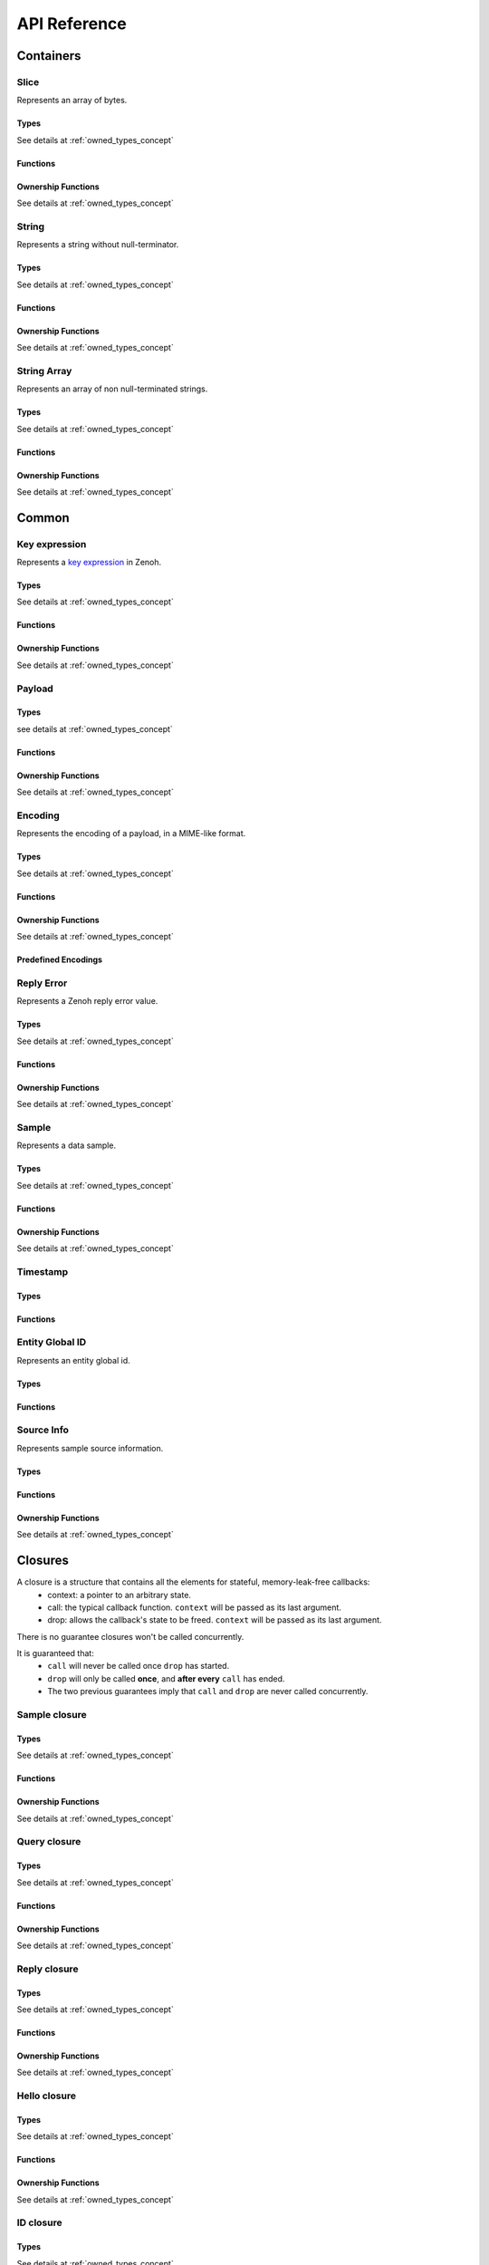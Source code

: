 ..
.. Copyright (c) 2024 ZettaScale Technology
..
.. This program and the accompanying materials are made available under the
.. terms of the Eclipse Public License 2.0 which is available at
.. http://www.eclipse.org/legal/epl-2.0, or the Apache License, Version 2.0
.. which is available at https://www.apache.org/licenses/LICENSE-2.0.
..
.. SPDX-License-Identifier: EPL-2.0 OR Apache-2.0
..
.. Contributors:
..   ZettaScale Zenoh Team, <zenoh@zettascale.tech>
..

*************
API Reference
*************

Containers
=============

Slice
-----
  
Represents an array of bytes.

Types
^^^^^
  
See details at :ref:`owned_types_concept`

.. c:type:: z_owned_slice_t
.. c:type:: z_view_slice_t
.. c:type:: z_loaned_slice_t
.. c:type:: z_moved_slice_t


Functions
^^^^^^^^^

.. autocfunction:: primitives.h::z_slice_empty
.. autocfunction:: primitives.h::z_slice_copy_from_buf
.. autocfunction:: primitives.h::z_slice_from_buf
.. autocfunction:: primitives.h::z_slice_data
.. autocfunction:: primitives.h::z_slice_len
.. autocfunction:: primitives.h::z_slice_is_empty

.. autocfunction:: primitives.h::z_view_slice_from_buf
.. c:function:: void z_view_slice_empty(z_view_slice_t * slice)

  See :c:func:`z_slice_empty`


Ownership Functions
^^^^^^^^^^^^^^^^^^^

See details at :ref:`owned_types_concept`

.. c:function:: void z_slice_drop(z_moved_slice_t * slice) 
.. c:function:: void z_slice_clone(z_owned_slice_t * dst, const z_loaned_slice_t * slice) 
.. c:function:: const z_loaned_slice_t * z_view_slice_loan(const z_view_slice_t * slice)
.. c:function:: z_loaned_slice_t * z_view_slice_loan_mut(z_view_slice_t * slice)
.. c:function:: const z_loaned_slice_t * z_slice_loan(const z_owned_slice_t * slice)
.. c:function:: z_loaned_slice_t * z_slice_loan_mut(z_owned_slice_t * slice)
.. c:function:: z_result_t z_slice_take_from_loaned(z_owned_slice_t *dst, z_loaned_slice_t *src)

String
------
  
Represents a string without null-terminator.

Types
^^^^^

See details at :ref:`owned_types_concept`

.. c:type:: z_owned_string_t
.. c:type:: z_view_string_t
.. c:type:: z_loaned_string_t
.. c:type:: z_moved_string_t

Functions
^^^^^^^^^

.. autocfunction:: primitives.h::z_string_empty
.. autocfunction:: primitives.h::z_string_copy_from_str
.. autocfunction:: primitives.h::z_string_copy_from_substr
.. autocfunction:: primitives.h::z_string_from_str
.. autocfunction:: primitives.h::z_string_data
.. autocfunction:: primitives.h::z_string_len
.. autocfunction:: primitives.h::z_string_is_empty
.. autocfunction:: primitives.h::z_string_as_slice

.. autocfunction:: primitives.h::z_view_string_from_str
.. autocfunction:: primitives.h::z_view_string_from_substr
.. c:function:: void z_view_string_empty(z_view_string_t * string)

  See :c:func:`z_string_empty`

Ownership Functions
^^^^^^^^^^^^^^^^^^^

See details at :ref:`owned_types_concept`

.. c:function:: void z_string_drop(z_moved_string_t * string) 
.. c:function:: void z_string_clone(z_owned_string_t * dst, const z_loaned_string_t * string) 
.. c:function:: const z_loaned_string_t * z_view_string_loan(const z_view_string_t * string)
.. c:function:: z_loaned_string_t * z_view_string_loan_mut(z_view_string_t * string)
.. c:function:: const z_loaned_string_t * z_string_loan(const z_owned_string_t * string)
.. c:function:: z_loaned_string_t * z_string_loan_mut(z_owned_string_t * string)
.. c:function:: z_result_t z_string_take_from_loaned(z_owned_string_t *dst, z_loaned_string_t *src)

String Array
------------

Represents an array of non null-terminated strings.

Types
^^^^^

See details at :ref:`owned_types_concept`

.. c:type:: z_owned_string_array_t
.. c:type:: z_loaned_string_array_t
.. c:type:: z_moved_string_array_t

Functions
^^^^^^^^^
.. autocfunction:: primitives.h::z_string_array_new
.. autocfunction:: primitives.h::z_string_array_push_by_alias
.. autocfunction:: primitives.h::z_string_array_push_by_copy
.. autocfunction:: primitives.h::z_string_array_get
.. autocfunction:: primitives.h::z_string_array_len
.. autocfunction:: primitives.h::z_string_array_is_empty

Ownership Functions
^^^^^^^^^^^^^^^^^^^

See details at :ref:`owned_types_concept`

.. c:function:: void z_string_array_drop(z_moved_string_array_t * string_array) 
.. c:function:: void z_string_array_clone(z_owned_string_array_t * dst, const z_loaned_string_array_t * string_array) 
.. c:function:: const z_loaned_string_array_t * z_string_array_loan(const z_owned_string_array_t * string_array)
.. c:function:: z_loaned_string_array_t * z_string_array_loan_mut(z_owned_string_array_t * string_array)
.. c:function:: z_result_t z_string_array_take_from_loaned(z_owned_string_array_t *dst, z_loaned_string_array_t *src)


Common
======

Key expression
--------------

Represents a `key expression <https://zenoh.io/docs/manual/abstractions/#key-expression>`_ in Zenoh.

Types
^^^^^

See details at :ref:`owned_types_concept`

.. c:type:: z_owned_keyexpr_t
.. c:type:: z_view_keyexpr_t
.. c:type:: z_loaned_keyexpr_t
.. c:type:: z_moved_keyexpr_t

.. autocenum:: constants.h::z_keyexpr_intersection_level_t
.. autocenum:: constants.h::zp_keyexpr_canon_status_t

Functions
^^^^^^^^^
.. autocfunction:: primitives.h::z_keyexpr_from_str
.. autocfunction:: primitives.h::z_view_keyexpr_from_str
.. autocfunction:: primitives.h::z_keyexpr_from_str_autocanonize
.. autocfunction:: primitives.h::z_view_keyexpr_from_str_autocanonize
.. autocfunction:: primitives.h::z_view_keyexpr_from_str_unchecked
.. autocfunction:: primitives.h::z_keyexpr_from_substr
.. autocfunction:: primitives.h::z_view_keyexpr_from_substr
.. autocfunction:: primitives.h::z_keyexpr_from_substr_autocanonize
.. autocfunction:: primitives.h::z_view_keyexpr_from_substr_autocanonize
.. autocfunction:: primitives.h::z_view_keyexpr_from_substr_unchecked

.. autocfunction:: primitives.h::z_keyexpr_as_view_string

.. autocfunction:: primitives.h::z_keyexpr_canonize
.. autocfunction:: primitives.h::z_keyexpr_canonize_null_terminated
.. autocfunction:: primitives.h::z_keyexpr_is_canon

.. autocfunction:: primitives.h::z_keyexpr_concat
.. autocfunction:: primitives.h::z_keyexpr_join
.. autocfunction:: primitives.h::z_keyexpr_equals
.. autocfunction:: primitives.h::z_keyexpr_includes
.. autocfunction:: primitives.h::z_keyexpr_intersects
.. autocfunction:: primitives.h::z_keyexpr_relation_to

.. autocfunction:: primitives.h::z_declare_keyexpr
.. autocfunction:: primitives.h::z_undeclare_keyexpr

Ownership Functions
^^^^^^^^^^^^^^^^^^^

See details at :ref:`owned_types_concept`

.. c:function:: void z_keyexpr_drop(z_moved_keyexpr_t * keyexpr) 
.. c:function:: void z_keyexpr_clone(z_owned_keyexpr_t * dst, const z_loaned_keyexpr_t * keyexpr) 
.. c:function:: const z_loaned_keyexpr_t * z_view_keyexpr_loan(const z_view_keyexpr_t * keyexpr)
.. c:function:: z_loaned_keyexpr_t * z_view_keyexpr_loan_mut(z_view_keyexpr_t * keyexpr)
.. c:function:: const z_loaned_keyexpr_t * z_keyexpr_loan(const z_owned_keyexpr_t * keyexpr)
.. c:function:: z_loaned_keyexpr_t * z_keyexpr_loan_mut(z_owned_keyexpr_t * keyexpr)
.. c:function:: z_result_t z_keyexpr_take_from_loaned(z_owned_keyexpr_t *dst, z_loaned_keyexpr_t *src)

Payload
-------

Types
^^^^^

see details at :ref:`owned_types_concept`

.. c:type:: z_owned_bytes_t
.. c:type:: z_loaned_bytes_t
.. c:type:: z_moved_bytes_t

.. c:type:: z_owned_bytes_writter_t
.. c:type:: z_loaned_bytes_writter_t
.. c:type:: z_moved_bytes_writter_t

.. autoctype:: types.h::z_bytes_reader_t
.. autoctype:: types.h::z_bytes_slice_iterator_t

Functions
^^^^^^^^^
.. autocfunction:: primitives.h::z_bytes_empty
.. autocfunction:: primitives.h::z_bytes_len
.. autocfunction:: primitives.h::z_bytes_from_buf
.. autocfunction:: primitives.h::z_bytes_from_slice
.. autocfunction:: primitives.h::z_bytes_from_static_buf
.. autocfunction:: primitives.h::z_bytes_from_static_str
.. autocfunction:: primitives.h::z_bytes_from_str
.. autocfunction:: primitives.h::z_bytes_from_string
.. autocfunction:: primitives.h::z_bytes_copy_from_buf
.. autocfunction:: primitives.h::z_bytes_copy_from_slice
.. autocfunction:: primitives.h::z_bytes_copy_from_str
.. autocfunction:: primitives.h::z_bytes_copy_from_string
.. autocfunction:: primitives.h::z_bytes_to_slice
.. autocfunction:: primitives.h::z_bytes_to_string

.. autocfunction:: primitives.h::z_bytes_get_contiguous_view
.. autocfunction:: primitives.h::z_bytes_get_slice_iterator
.. autocfunction:: primitives.h::z_bytes_slice_iterator_next

.. autocfunction:: primitives.h::z_bytes_get_reader
.. autocfunction:: primitives.h::z_bytes_reader_read
.. autocfunction:: primitives.h::z_bytes_reader_remaining
.. autocfunction:: primitives.h::z_bytes_reader_seek
.. autocfunction:: primitives.h::z_bytes_reader_tell

.. autocfunction:: primitives.h::z_bytes_writer_append
.. autocfunction:: primitives.h::z_bytes_writer_empty
.. autocfunction:: primitives.h::z_bytes_writer_finish
.. autocfunction:: primitives.h::z_bytes_writer_write_all

Ownership Functions
^^^^^^^^^^^^^^^^^^^

See details at :ref:`owned_types_concept`

.. c:function:: void z_bytes_drop(z_moved_bytes_t * bytes) 
.. c:function:: void z_bytes_clone(z_owned_bytes_t * dst, const z_loaned_bytes_t * bytes) 
.. c:function:: const z_loaned_bytes_t * z_bytes_loan(const z_owned_bytes_t * bytes)
.. c:function:: z_loaned_bytes_t * z_bytes_loan_mut(z_owned_bytes_t * bytes)
.. c:function:: z_result_t z_bytes_take_from_loaned(z_owned_bytes_t *dst, z_loaned_bytes_t *src)

.. c:function:: void z_bytes_writer_drop(z_moved_bytes_writer_t * bytes_writer) 
.. c:function:: void z_bytes_writer_clone(z_owned_bytes_writer_t * dst, const z_loaned_bytes_writer_t * bytes_writer) 
.. c:function:: const z_loaned_bytes_writer_t * z_bytes_writer_loan(const z_owned_bytes_writer_t * bytes_writer)
.. c:function:: z_loaned_bytes_writer_t * z_bytes_writer_loan_mut(z_owned_bytes_writer_t * bytes_writer)
.. c:function:: z_result_t z_bytes_writer_take_from_loaned(z_owned_bytes_writer_t *dst, z_loaned_bytes_writer_t *src)

Encoding
--------
  
Represents the encoding of a payload, in a MIME-like format.

Types
^^^^^

See details at :ref:`owned_types_concept`

.. c:type:: z_owned_encoding_t
.. c:type:: z_loaned_encoding_t
.. c:type:: z_moved_encoding_t

Functions
^^^^^^^^^
.. autocfunction:: primitives.h::z_encoding_from_str
.. autocfunction:: primitives.h::z_encoding_from_substr
.. autocfunction:: primitives.h::z_encoding_set_schema_from_str
.. autocfunction:: primitives.h::z_encoding_set_schema_from_substr
.. autocfunction:: primitives.h::z_encoding_to_string
.. autocfunction:: primitives.h::z_encoding_equals
.. autocfunction:: encoding.h::z_encoding_loan_default

Ownership Functions
^^^^^^^^^^^^^^^^^^^

See details at :ref:`owned_types_concept`

.. c:function:: void z_encoding_drop(z_moved_encoding_t * encoding) 
.. c:function:: void z_encoding_clone(z_owned_encoding_t * dst, const z_loaned_encoding_t * encoding) 
.. c:function:: const z_loaned_encoding_t * z_encoding_loan(const z_owned_encoding_t * encoding)
.. c:function:: z_loaned_encoding_t * z_encoding_loan_mut(z_owned_encoding_t * encoding)
.. c:function:: z_result_t z_encoding_take_from_loaned(z_owned_encoding_t *dst, z_loaned_encoding_t *src)


Predefined Encodings
^^^^^^^^^^^^^^^^^^^^
.. autocfunction:: encoding.h::z_encoding_zenoh_bytes
.. autocfunction:: encoding.h::z_encoding_zenoh_string
.. autocfunction:: encoding.h::z_encoding_zenoh_serialized
.. autocfunction:: encoding.h::z_encoding_application_octet_stream
.. autocfunction:: encoding.h::z_encoding_text_plain
.. autocfunction:: encoding.h::z_encoding_application_json
.. autocfunction:: encoding.h::z_encoding_text_json
.. autocfunction:: encoding.h::z_encoding_application_cdr
.. autocfunction:: encoding.h::z_encoding_application_cbor
.. autocfunction:: encoding.h::z_encoding_application_yaml
.. autocfunction:: encoding.h::z_encoding_text_yaml
.. autocfunction:: encoding.h::z_encoding_text_json5
.. autocfunction:: encoding.h::z_encoding_application_python_serialized_object
.. autocfunction:: encoding.h::z_encoding_application_protobuf
.. autocfunction:: encoding.h::z_encoding_application_java_serialized_object
.. autocfunction:: encoding.h::z_encoding_application_openmetrics_text
.. autocfunction:: encoding.h::z_encoding_image_png
.. autocfunction:: encoding.h::z_encoding_image_jpeg
.. autocfunction:: encoding.h::z_encoding_image_gif
.. autocfunction:: encoding.h::z_encoding_image_bmp
.. autocfunction:: encoding.h::z_encoding_image_webp
.. autocfunction:: encoding.h::z_encoding_application_xml
.. autocfunction:: encoding.h::z_encoding_application_x_www_form_urlencoded
.. autocfunction:: encoding.h::z_encoding_text_html
.. autocfunction:: encoding.h::z_encoding_text_xml
.. autocfunction:: encoding.h::z_encoding_text_css
.. autocfunction:: encoding.h::z_encoding_text_javascript
.. autocfunction:: encoding.h::z_encoding_text_markdown
.. autocfunction:: encoding.h::z_encoding_text_csv
.. autocfunction:: encoding.h::z_encoding_application_sql
.. autocfunction:: encoding.h::z_encoding_application_coap_payload
.. autocfunction:: encoding.h::z_encoding_application_json_patch_json
.. autocfunction:: encoding.h::z_encoding_application_json_seq
.. autocfunction:: encoding.h::z_encoding_application_jsonpath
.. autocfunction:: encoding.h::z_encoding_application_jwt
.. autocfunction:: encoding.h::z_encoding_application_mp4
.. autocfunction:: encoding.h::z_encoding_application_soap_xml
.. autocfunction:: encoding.h::z_encoding_application_yang
.. autocfunction:: encoding.h::z_encoding_audio_aac
.. autocfunction:: encoding.h::z_encoding_audio_flac
.. autocfunction:: encoding.h::z_encoding_audio_mp4
.. autocfunction:: encoding.h::z_encoding_audio_ogg
.. autocfunction:: encoding.h::z_encoding_audio_vorbis
.. autocfunction:: encoding.h::z_encoding_video_h261
.. autocfunction:: encoding.h::z_encoding_video_h263
.. autocfunction:: encoding.h::z_encoding_video_h264
.. autocfunction:: encoding.h::z_encoding_video_h265
.. autocfunction:: encoding.h::z_encoding_video_h266
.. autocfunction:: encoding.h::z_encoding_video_mp4
.. autocfunction:: encoding.h::z_encoding_video_ogg
.. autocfunction:: encoding.h::z_encoding_video_raw
.. autocfunction:: encoding.h::z_encoding_video_vp8
.. autocfunction:: encoding.h::z_encoding_video_vp9

Reply Error
-----------

Represents a Zenoh reply error value.

Types
^^^^^

See details at :ref:`owned_types_concept`

.. c:type:: z_owned_reply_err_t
.. c:type:: z_loaned_reply_err_t
.. c:type:: z_moved_reply_err_t

Functions
^^^^^^^^^
.. autocfunction:: primitives.h::z_reply_err_payload
.. autocfunction:: primitives.h::z_reply_err_encoding

Ownership Functions
^^^^^^^^^^^^^^^^^^^

See details at :ref:`owned_types_concept`

.. c:function:: void z_reply_err_drop(z_moved_reply_err_t * reply_err) 
.. c:function:: void z_reply_err_clone(z_owned_reply_err_t * dst, const z_loaned_reply_err_t * reply_err) 
.. c:function:: const z_loaned_reply_err_t * z_reply_err_loan(const z_owned_reply_err_t * reply_err)
.. c:function:: z_loaned_reply_err_t * z_reply_err_loan_mut(z_owned_reply_err_t * reply_err)
.. c:function:: z_result_t z_reply_err_take_from_loaned(z_owned_reply_err_t *dst, z_loaned_reply_err_t *src)

Sample
------

Represents a data sample.

Types
^^^^^

See details at :ref:`owned_types_concept`

.. c:type:: z_owned_sample_t
.. c:type:: z_loaned_sample_t
.. c:type:: z_moved_sample_t

.. autocenum:: constants.h::z_sample_kind_t

Functions
^^^^^^^^^
.. autocfunction:: primitives.h::z_sample_timestamp
.. autocfunction:: primitives.h::z_sample_attachment
.. autocfunction:: primitives.h::z_sample_encoding
.. autocfunction:: primitives.h::z_sample_payload
.. autocfunction:: primitives.h::z_sample_keyexpr
.. autocfunction:: primitives.h::z_sample_priority
.. autocfunction:: primitives.h::z_sample_congestion_control
.. autocfunction:: primitives.h::z_sample_express
.. autocfunction:: primitives.h::z_sample_reliability
.. autocfunction:: primitives.h::z_sample_kind
.. autocfunction:: primitives.h::z_sample_source_info

Ownership Functions
^^^^^^^^^^^^^^^^^^^

See details at :ref:`owned_types_concept`

.. c:function:: void z_sample_drop(z_moved_sample_t * sample) 
.. c:function:: void z_sample_clone(z_owned_sample_t * dst, const z_loaned_sample_t * sample) 
.. c:function:: const z_loaned_sample_t * z_sample_loan(const z_owned_sample_t * sample)
.. c:function:: z_loaned_sample_t * z_sample_loan_mut(z_owned_sample_t * sample)
.. c:function:: z_result_t z_sample_take_from_loaned(z_owned_sample_t *dst, z_loaned_sample_t *src)


Timestamp
---------
Types
^^^^^
.. c:type:: z_timestamp_t

Functions
^^^^^^^^^
.. autocfunction:: primitives.h::z_timestamp_id
.. autocfunction:: primitives.h::z_timestamp_ntp64_time


Entity Global ID
----------------

Represents an entity global id.

Types
^^^^^
.. c:type:: z_entity_global_id_t

Functions
^^^^^^^^^
.. autocfunction:: primitives.h::z_entity_global_id_new
.. autocfunction:: primitives.h::z_entity_global_id_eid
.. autocfunction:: primitives.h::z_entity_global_id_zid

Source Info
-----------

Represents sample source information.

Types
^^^^^
.. c:type:: z_owned_source_info_t
.. c:type:: z_loaned_source_info_t
.. c:type:: z_moved_source_info_t

Functions
^^^^^^^^^
.. autocfunction:: primitives.h::z_source_info_new
.. autocfunction:: primitives.h::z_source_info_sn
.. autocfunction:: primitives.h::z_source_info_id

Ownership Functions
^^^^^^^^^^^^^^^^^^^

See details at :ref:`owned_types_concept`

.. c:function:: void z_source_info_drop(z_moved_source_info_t * source_info) 
.. c:function:: void z_source_info_clone(z_owned_source_info_t * dst, const z_loaned_source_info_t * source_info) 
.. c:function:: const z_loaned_source_info_t * z_source_info_loan(const z_owned_source_info_t * source_info)
.. c:function:: z_loaned_source_info_t * z_source_info_loan_mut(z_owned_source_info_t * source_info)
.. c:function:: z_result_t z_source_info_take_from_loaned(z_owned_source_info_t *dst, z_loaned_source_info_t *src)

Closures
========

A closure is a structure that contains all the elements for stateful, memory-leak-free callbacks:
  - context: a pointer to an arbitrary state.
  - call: the typical callback function. ``context`` will be passed as its last argument.
  - drop: allows the callback's state to be freed. ``context`` will be passed as its last argument.

There is no guarantee closures won't be called concurrently.

It is guaranteed that:
  - ``call`` will never be called once ``drop`` has started.
  - ``drop`` will only be called **once**, and **after every** ``call`` has ended.
  - The two previous guarantees imply that ``call`` and ``drop`` are never called concurrently.

Sample closure
---------------
Types
^^^^^

See details at :ref:`owned_types_concept`

.. c:type:: z_owned_closure_sample_t
.. c:type:: z_loaned_closure_sample_t
.. c:type:: z_moved_closure_sample_t

.. c:type:: void (* z_closure_sample_callback_t)(z_loaned_sample_t * sample, void * arg);

    Function pointer type for handling samples.
    Represents a callback function that is invoked when a sample is available for processing.

    Parameters:
      - **sample** - Pointer to a :c:type:`z_loaned_sample_t` representing the sample to be processed.
      - **arg** - A user-defined pointer to additional data that can be used during the processing of the sample.

Functions
^^^^^^^^^
.. autocfunction:: primitives.h::z_closure_sample
.. autocfunction:: primitives.h::z_closure_sample_call

Ownership Functions
^^^^^^^^^^^^^^^^^^^

See details at :ref:`owned_types_concept`

.. c:function:: const z_loaned_closure_sample_t * z_closure_sample_loan(const z_owned_closure_sample_t * closure)
.. c:function:: void z_closure_sample_drop(z_moved_closure_sample_t * closure) 

Query closure
-------------
Types
^^^^^

See details at :ref:`owned_types_concept`

.. c:type:: z_owned_closure_query_t
.. c:type:: z_loaned_closure_query_t
.. c:type:: z_moved_closure_query_t

.. c:type:: void (* z_closure_query_callback_t)(z_loaned_query_t * query, void * arg);

    Function pointer type for handling queries.
    Represents a callback function that is invoked when a query is available for processing.

    Parameters:
      - **query** - Pointer to a :c:type:`z_loaned_query_t` representing the query to be processed.
      - **arg** - A user-defined pointer to additional data that can be used during the processing of the query.

Functions
^^^^^^^^^
.. autocfunction:: primitives.h::z_closure_query
.. autocfunction:: primitives.h::z_closure_query_call

Ownership Functions
^^^^^^^^^^^^^^^^^^^

See details at :ref:`owned_types_concept`

.. c:function:: const z_loaned_closure_query_t * z_closure_query_loan(const z_owned_closure_query_t * closure)
.. c:function:: void z_closure_query_drop(z_moved_closure_query_t * closure) 


Reply closure
-------------
Types
^^^^^

See details at :ref:`owned_types_concept`

.. c:type:: z_owned_closure_reply_t
.. c:type:: z_loaned_closure_reply_t
.. c:type:: z_moved_closure_reply_t
 
.. c:type:: void (* z_closure_reply_callback_t)(z_loaned_reply_t * reply, void * arg);

    Function pointer type for handling replies.
    Represents a callback function that is invoked when a reply is available for processing.

    Parameters:
      - **reply** - Pointer to a :c:type:`z_loaned_reply_t` representing the reply to be processed.
      - **arg** - A user-defined pointer to additional data that can be used during the processing of the reply.

Functions
^^^^^^^^^
.. autocfunction:: primitives.h::z_closure_reply
.. autocfunction:: primitives.h::z_closure_reply_call

Ownership Functions
^^^^^^^^^^^^^^^^^^^

See details at :ref:`owned_types_concept`

.. c:function:: const z_loaned_closure_reply_t * z_closure_reply_loan(const z_owned_closure_reply_t * closure)
.. c:function:: void z_closure_reply_drop(z_moved_closure_reply_t * closure) 


Hello closure
-------------
Types
^^^^^

See details at :ref:`owned_types_concept`

.. c:type:: z_owned_closure_hello_t
.. c:type:: z_loaned_closure_hello_t
.. c:type:: z_moved_closure_hello_t
 
.. c:type:: void (* z_closure_hello_callback_t)(z_loaned_hello_t * hello, void * arg);

    Function pointer type for handling scouting response.
    Represents a callback function that is invoked when a hello is available for processing.

    Parameters:
      - **hello** - Pointer to a :c:type:`z_loaned_hello_t` representing the hello to be processed.
      - **arg** - A user-defined pointer to additional data that can be used during the processing of the hello.
   
Functions
^^^^^^^^^
.. autocfunction:: primitives.h::z_closure_hello
.. autocfunction:: primitives.h::z_closure_hello_call

Ownership Functions
^^^^^^^^^^^^^^^^^^^

See details at :ref:`owned_types_concept`

.. c:function:: const z_loaned_closure_hello_t * z_closure_hello_loan(const z_owned_closure_hello_t * closure)
.. c:function:: void z_closure_hello_drop(z_moved_closure_hello_t * closure) 


ID closure
----------
Types
^^^^^

See details at :ref:`owned_types_concept`

.. c:type:: z_owned_closure_zid_t
.. c:type:: z_loaned_closure_zid_t
.. c:type:: z_moved_closure_zid_t
 
.. c:type:: void (* z_closure_zid_callback_t)(const z_id_t * id, void * arg);

    Function pointer type for handling Zenoh ID routers response.
    Represents a callback function that is invoked when a zid is available for processing.

    Parameters:
      - **zid** - Pointer to a :c:type:`z_id_t` representing the zid to be processed.
      - **arg** - A user-defined pointer to additional data that can be used during the processing of the zid.
   
Functions
^^^^^^^^^
.. autocfunction:: primitives.h::z_closure_zid
.. autocfunction:: primitives.h::z_closure_zid_call

Ownership Functions
^^^^^^^^^^^^^^^^^^^

See details at :ref:`owned_types_concept`

.. c:function:: const z_loaned_closure_zid_t * z_closure_zid_loan(const z_owned_closure_zid_t * closure)
.. c:function:: void z_closure_zid_drop(z_moved_closure_zid_t * closure) 


Matching closure
----------
Types
^^^^^

See details at :ref:`owned_types_concept`

.. c:type:: z_owned_closure_matching_status_t
.. c:type:: z_loaned_closure_matching_status_t
.. c:type:: z_moved_closure_matching_status_t
 
.. c:type:: void (* z_closure_matching_status_callback_t)(z_matching_status_t * status, void * arg);

    Function pointer type for handling matching status response.
    Represents a callback function that is invoked when a matching status was changed.

    Parameters:
      - **status** - Pointer to a :c:type:`z_matching_status_t`.
      - **arg** - A user-defined pointer to additional data that can be used during the processing of the matching status.
   

Functions
^^^^^^^^^
.. autocfunction:: primitives.h::z_closure_matching_status
.. autocfunction:: primitives.h::z_closure_matching_status_call

Ownership Functions
^^^^^^^^^^^^^^^^^^^

See details at :ref:`owned_types_concept`

.. c:function:: const z_loaned_closure_matching_status_t * z_closure_matching_status_loan(const z_owned_closure_matching_status_t * closure)
.. c:function:: void z_closure_matching_status_drop(z_moved_closure_matching_status_t * closure) 


.. _channels_concept:

Channels
========

The concept of channels and handlers revolves around managing communication between different components using two types of channels: FIFO (First-In-First-Out) and Ring Buffers. These channels support handling various item types such as sample, reply, and query, with distinct methods available for each.

The FIFO channel ensures that data is received in the order it was sent. It supports blocking and non-blocking (try) reception of data.
If the channel is dropped, the handlers transition into a "gravestone" state, signifying that no more data will be sent or received.

The Ring channel differs from FIFO in that data is overwritten if the buffer is full, but it still supports blocking and non-blocking reception of data. As with the FIFO channel, the handler can be dropped, resetting it to a gravestone state.

The methods common for all channles:

- `z_yyy_channel_xxx_new`: Constructs the send and receive ends of the `yyy` (`fifo` or `ring`) channel for items type `xxx`.
- `z_yyy_handler_xxx_recv`: Receives an item from the channel (blocking). If no more items are available or the channel is dropped, the item transitions to the gravestone state.
- `z_yyy_handler_xxx_try_recv`: Attempts to receive an item immediately (non-blocking). Returns a gravestone state if no data is available.
- `z_yyy_handler_xxx_loan`: Borrows the handler for access.
- `z_yyy_handler_xxx_drop`: Drops the the handler, setting it to a gravestone state.


Sample channel
--------------

Types
^^^^^

See details at :ref:`owned_types_concept`

.. c:type:: z_owned_fifo_handler_sample_t
.. c:type:: z_loaned_fifo_handler_sample_t
.. c:type:: z_owned_ring_handler_sample_t
.. c:type:: z_loaned_ring_handler_sample_t

Methods
^^^^^^^
.. c:function:: void z_fifo_channel_sample_new(z_owned_closure_sample_t * callback, z_owned_fifo_handler_sample_t * handler, size_t capacity)
.. c:function:: void z_ring_channel_sample_new(z_owned_closure_sample_t * callback, z_owned_ring_handler_sample_t * handler, size_t capacity)

See details at :ref:`channels_concept`

.. c:function:: z_result_t z_fifo_handler_sample_recv(const z_loaned_fifo_handler_sample_t * handler, z_owned_sample_t * sample) 
.. c:function:: z_result_t z_fifo_handler_sample_try_recv(const z_loaned_fifo_handler_sample_t * handler, z_owned_sample_t * sample) 
.. c:function:: z_result_t z_ring_handler_sample_recv(const z_loaned_ring_handler_sample_t * handler, z_owned_sample_t * sample) 
.. c:function:: z_result_t z_ring_handler_sample_try_recv(const z_loaned_ring_handler_sample_t * handler, z_owned_sample_t * sample) 

See details at :ref:`channels_concept`

.. c:function:: const z_loaned_fifo_handler_sample_t * z_fifo_handler_sample_loan(const z_owned_fifo_handler_sample_t * handler) 
.. c:function:: void z_fifo_handler_sample_drop(z_moved_fifo_handler_sample_t * handler) 
.. c:function:: const z_loaned_ring_handler_sample_t * z_ring_handler_sample_loan(const z_owned_ring_handler_sample_t * handler) 
.. c:function:: void z_ring_handler_sample_drop(z_moved_ring_handler_sample_t * handler) 

See details at :ref:`owned_types_concept`


Query channel
-------------

Types
^^^^^

See details at :ref:`owned_types_concept`

.. c:type:: z_owned_fifo_handler_query_t
.. c:type:: z_loaned_fifo_handler_query_t
.. c:type:: z_owned_ring_handler_query_t
.. c:type:: z_loaned_ring_handler_query_t

Methods
^^^^^^^
.. c:function:: void z_fifo_channel_query_new(z_owned_closure_query_t * callback, z_owned_fifo_handler_query_t * handler, size_t capacity)
.. c:function:: void z_ring_channel_query_new(z_owned_closure_query_t * callback, z_owned_ring_handler_query_t * handler, size_t capacity)

See details at :ref:`channels_concept`

.. c:function:: z_result_t z_fifo_handler_query_recv(const z_loaned_fifo_handler_query_t * handler, z_owned_query_t * query) 
.. c:function:: z_result_t z_fifo_handler_query_try_recv(const z_loaned_fifo_handler_query_t * handler, z_owned_query_t * query) 
.. c:function:: z_result_t z_ring_handler_query_recv(const z_loaned_ring_handler_query_t * handler, z_owned_query_t * query) 
.. c:function:: z_result_t z_ring_handler_query_try_recv(const z_loaned_ring_handler_query_t * handler, z_owned_query_t * query) 

See details at :ref:`channels_concept`

.. c:function:: const z_loaned_fifo_handler_query_t * z_fifo_handler_query_loan(const z_owned_fifo_handler_query_t * handler) 
.. c:function:: void z_fifo_handler_query_drop(z_moved_fifo_handler_query_t * handler) 
.. c:function:: const z_loaned_ring_handler_query_t * z_ring_handler_query_loan(const z_owned_ring_handler_query_t * handler) 
.. c:function:: void z_ring_handler_query_drop(z_moved_ring_handler_query_t * handler) 

See details at :ref:`owned_types_concept`

Reply channel
-------------

Types
^^^^^

See details at :ref:`owned_types_concept`

.. c:type:: z_owned_fifo_handler_reply_t
.. c:type:: z_loaned_fifo_handler_reply_t
.. c:type:: z_owned_ring_handler_reply_t
.. c:type:: z_loaned_ring_handler_reply_t

Methods
^^^^^^^
.. c:function:: void z_fifo_channel_reply_new(z_owned_closure_reply_t * callback, z_owned_fifo_handler_reply_t * handler, size_t capacity)
.. c:function:: void z_ring_channel_reply_new(z_owned_closure_reply_t * callback, z_owned_ring_handler_reply_t * handler, size_t capacity)

See details at :ref:`channels_concept`

.. c:function:: z_result_t z_fifo_handler_reply_recv(const z_loaned_fifo_handler_reply_t * handler, z_owned_reply_t * reply) 
.. c:function:: z_result_t z_fifo_handler_reply_try_recv(const z_loaned_fifo_handler_reply_t * handler, z_owned_reply_t * reply) 
.. c:function:: z_result_t z_ring_handler_reply_recv(const z_loaned_ring_handler_reply_t * handler, z_owned_reply_t * reply) 
.. c:function:: z_result_t z_ring_handler_reply_try_recv(const z_loaned_ring_handler_reply_t * handler, z_owned_reply_t * reply) 

See details at :ref:`channels_concept`

.. c:function:: const z_loaned_fifo_handler_reply_t * z_fifo_handler_reply_loan(const z_owned_fifo_handler_reply_t * handler) 
.. c:function:: void z_fifo_handler_reply_drop(z_moved_fifo_handler_reply_t * handler) 
.. c:function:: const z_loaned_ring_handler_reply_t * z_ring_handler_reply_loan(const z_owned_ring_handler_reply_t * handler) 
.. c:function:: void z_ring_handler_reply_drop(z_moved_ring_handler_reply_t * handler) 

See details at :ref:`owned_types_concept`


System
======
Random
------
Functions
^^^^^^^^^
.. autocfunction:: platform_common.h::z_random_u8
.. autocfunction:: platform_common.h::z_random_u16
.. autocfunction:: platform_common.h::z_random_u32
.. autocfunction:: platform_common.h::z_random_u64
.. autocfunction:: platform_common.h::z_random_fill

Sleep
------
Functions
^^^^^^^^^
.. autocfunction:: platform_common.h::z_sleep_s
.. autocfunction:: platform_common.h::z_sleep_ms
.. autocfunction:: platform_common.h::z_sleep_us

Time
----

Types
^^^^^
.. c:type:: z_time_t

A time value that is accurate to the nearest microsecond but also has a range of years.

.. c:type:: z_clock_t

This is like a :c:type:`z_time_t` but has nanoseconds instead of microseconds.

Functions
^^^^^^^^^
.. autocfunction:: platform_common.h::z_time_now
.. autocfunction:: platform_common.h::z_time_elapsed_s
.. autocfunction:: platform_common.h::z_time_elapsed_ms
.. autocfunction:: platform_common.h::z_time_elapsed_us
.. autocfunction:: platform_common.h::z_time_now_as_str

.. autocfunction:: platform_common.h::z_clock_now
.. autocfunction:: platform_common.h::z_clock_elapsed_s
.. autocfunction:: platform_common.h::z_clock_elapsed_ms
.. autocfunction:: platform_common.h::z_clock_elapsed_us


Mutex
-----
Types
^^^^^

Represents a mutual exclusion (mutex) object used to ensure exclusive access to shared resources.

See details at :ref:`owned_types_concept`

.. c:type:: z_owned_mutex_t
.. c:type:: z_loaned_mutex_t
.. c:type:: z_moved_mutex_t

Functions
^^^^^^^^^

.. autocfunction:: platform_common.h::z_mutex_init
.. autocfunction:: platform_common.h::z_mutex_lock
.. autocfunction:: platform_common.h::z_mutex_unlock
.. autocfunction:: platform_common.h::z_mutex_try_lock

Ownership Functions
^^^^^^^^^^^^^^^^^^^

See details at :ref:`owned_types_concept`

.. c:function:: void z_mutex_drop(z_moved_mutex_t * mutex) 
.. c:function:: z_loaned_mutex_t * z_mutex_loan_mut(z_owned_mutex_t * mutex)


Conditional Variable
--------------------
Types
^^^^^

Represents a condition variable, which is a synchronization primitive 
that allows threads to wait until a particular condition occurs.

A condition variable is used in conjunction with mutexes to enable threads to 
wait for signals from other threads. When a thread calls the wait function 
on a condition variable, it releases the associated mutex and enters a wait 
state until another thread signals the condition variable.

See details at :ref:`owned_types_concept`

.. c:type:: z_owned_condvar_t
.. c:type:: z_loaned_condvar_t
.. c:type:: z_moved_condvar_t

Functions
^^^^^^^^^
.. autocfunction:: platform_common.h::z_condvar_init
.. autocfunction:: platform_common.h::z_condvar_wait
.. autocfunction:: platform_common.h::z_condvar_signal

Ownership Functions
^^^^^^^^^^^^^^^^^^^

See details at :ref:`owned_types_concept`

.. c:function:: void z_condvar_drop(z_moved_condvar_t * condvar) 
.. c:function:: const z_loaned_condvar_t * z_condvar_loan(const z_owned_condvar_t * condvar)


Task
----
Types
^^^^^

Represents a task that can be executed by a thread.

A task is an abstraction for encapsulating a unit of work that can 
be scheduled and executed by a thread. Tasks are typically 
used to represent asynchronous operations, allowing the program to perform 
multiple operations concurrently.   

.. c:type:: z_owned_task_t
.. c:type:: z_moved_task_t

Functions
^^^^^^^^^
.. autocfunction:: platform_common.h::z_task_init
.. autocfunction:: platform_common.h::z_task_join
.. autocfunction:: platform_common.h::z_task_detach
.. autocfunction:: platform_common.h::z_task_drop

Session
=======

Session configuration
---------------------

Represents a Zenoh configuration, used to configure Zenoh sessions upon opening.

Types
^^^^^

See details at :ref:`owned_types_concept`

.. c:type:: z_owned_config_t
.. c:type:: z_loaned_config_t
.. c:type:: z_moved_config_t

Functions
^^^^^^^^^

.. autocfunction:: primitives.h::z_config_default
.. autocfunction:: primitives.h::zp_config_get
.. autocfunction:: primitives.h::zp_config_insert

Ownership Functions
^^^^^^^^^^^^^^^^^^^

See details at :ref:`owned_types_concept`

.. c:function:: void z_config_drop(z_moved_config_t * config) 
.. c:function:: void z_config_clone(z_owned_config_t * dst, const z_loaned_config_t * config) 
.. c:function:: const z_loaned_config_t * z_config_loan(const z_owned_config_t * config)
.. c:function:: z_loaned_config_t * z_config_loan_mut(z_owned_config_t * config)


Session management
------------------

Represents a Zenoh Session.

Types
^^^^^

See details at :ref:`owned_types_concept`

.. c:type:: z_owned_session_t
.. c:type:: z_loaned_session_t
.. c:type:: z_moved_session_t

.. c:type:: z_id_t

Functions
^^^^^^^^^
.. autocfunction:: primitives.h::z_open
.. autocfunction:: primitives.h::z_close
.. autocfunction:: primitives.h::z_session_is_closed

.. autocfunction:: primitives.h::z_info_zid
.. autocfunction:: primitives.h::z_info_routers_zid
.. autocfunction:: primitives.h::z_info_peers_zid
.. autocfunction:: primitives.h::z_id_to_string

Ownership Functions
^^^^^^^^^^^^^^^^^^^

See details at :ref:`owned_types_concept`

.. c:function:: const z_loaned_session_t * z_session_loan(const z_owned_session_t * closure)
.. c:function:: void z_session_drop(z_moved_session_t * closure) 


Matching
========

Types
-----
See details at :ref:`owned_types_concept`

.. c:type:: z_owned_matching_listener_t
.. c:type:: z_loaned_matching_listener_t
.. c:type:: z_moved_matching_listener_t


.. autoctype:: types.h::z_matching_status_t

Functions
---------

.. autocfunction:: primitives.h::z_undeclare_matching_listener


Publication
===========

Represents a Zenoh Publisher entity.

Types
-----

See details at :ref:`owned_types_concept`

.. c:type:: z_owned_publisher_t
.. c:type:: z_loaned_publisher_t
.. c:type:: z_moved_publisher_t

Option Types
------------

.. autoctype:: types.h::z_put_options_t
.. autoctype:: types.h::z_delete_options_t
.. autoctype:: types.h::z_publisher_options_t
.. autoctype:: types.h::z_publisher_put_options_t
.. autoctype:: types.h::z_publisher_delete_options_t

Constants
---------

.. autocenum:: constants.h::z_congestion_control_t
.. autocenum:: constants.h::z_priority_t
.. autocenum:: constants.h::z_reliability_t

Functions
---------
.. autocfunction:: primitives.h::z_put
.. autocfunction:: primitives.h::z_delete

.. autocfunction:: primitives.h::z_declare_publisher
.. autocfunction:: primitives.h::z_undeclare_publisher
.. autocfunction:: primitives.h::z_publisher_put
.. autocfunction:: primitives.h::z_publisher_delete
.. autocfunction:: primitives.h::z_publisher_keyexpr

.. autocfunction:: primitives.h::z_put_options_default
.. autocfunction:: primitives.h::z_delete_options_default
.. autocfunction:: primitives.h::z_publisher_options_default
.. autocfunction:: primitives.h::z_publisher_put_options_default
.. autocfunction:: primitives.h::z_publisher_delete_options_default
.. autocfunction:: primitives.h::z_reliability_default
.. autocfunction:: primitives.h::z_publisher_get_matching_status
.. autocfunction:: primitives.h::z_publisher_declare_matching_listener
.. autocfunction:: primitives.h::z_publisher_declare_background_matching_listener
.. autocfunction:: primitives.h::z_publisher_id

Ownership Functions
-------------------

See details at :ref:`owned_types_concept`

.. c:function:: const z_loaned_publisher_t * z_publisher_loan(const z_owned_publisher_t * closure)
.. c:function:: void z_publisher_drop(z_moved_publisher_t * closure) 


Subscription
============

Types
-----

Represents a Zenoh Subscriber entity.
See details at :ref:`owned_types_concept`

.. c:type:: z_owned_subscriber_t
.. c:type:: z_loaned_subscriber_t
.. c:type:: z_moved_subscriber_t

Option Types
------------

.. autoctype:: types.h::z_subscriber_options_t

Functions
---------

.. autocfunction:: primitives.h::z_declare_subscriber
.. autocfunction:: primitives.h::z_undeclare_subscriber
.. autocfunction:: primitives.h::z_declare_background_subscriber

.. autocfunction:: primitives.h::z_subscriber_options_default
.. autocfunction:: primitives.h::z_subscriber_keyexpr

Ownership Functions
-------------------

See details at :ref:`owned_types_concept`

.. c:function:: const z_loaned_subscriber_t * z_subscriber_loan(const z_owned_subscriber_t * closure)
.. c:function:: void z_subscriber_drop(z_moved_subscriber_t * closure) 


Queryable
=========

Types
-----

Represents a Zenoh Queryable entity.
See details at :ref:`owned_types_concept`

.. c:type:: z_owned_queryable_t
.. c:type:: z_loaned_queryable_t
.. c:type:: z_moved_queryable_t

Represents a Zenoh Query entity, received by Zenoh queryable entities.
See details at :ref:`owned_types_concept`

.. c:type:: z_owned_query_t
.. c:type:: z_loaned_query_t
.. c:type:: z_moved_query_t

Option Types
------------

.. autoctype:: types.h::z_queryable_options_t
.. autoctype:: types.h::z_query_reply_options_t
.. autoctype:: types.h::z_query_reply_err_options_t
.. autoctype:: types.h::z_query_reply_del_options_t

Functions
---------
.. autocfunction:: primitives.h::z_declare_queryable
.. autocfunction:: primitives.h::z_undeclare_queryable
.. autocfunction:: primitives.h::z_declare_background_queryable

.. autocfunction:: primitives.h::z_queryable_id

.. autocfunction:: primitives.h::z_queryable_options_default
.. autocfunction:: primitives.h::z_query_reply_options_default
.. autocfunction:: primitives.h::z_query_reply_err_options_default
.. autocfunction:: primitives.h::z_query_reply_del_options_default

.. autocfunction:: primitives.h::z_query_keyexpr
.. autocfunction:: primitives.h::z_query_parameters
.. autocfunction:: primitives.h::z_query_payload
.. autocfunction:: primitives.h::z_query_encoding
.. autocfunction:: primitives.h::z_query_attachment
.. autocfunction:: primitives.h::z_query_reply
.. autocfunction:: primitives.h::z_query_reply_err
.. autocfunction:: primitives.h::z_query_reply_del

Ownership Functions
-------------------

See details at :ref:`owned_types_concept`

.. c:function:: void z_queryable_drop(z_moved_queryable_t * closure) 
.. c:function:: const z_loaned_queryable_t * z_queryable_loan(const z_owned_queryable_t * closure)

.. c:function:: void z_query_drop(z_moved_query_t * query) 
.. c:function:: void z_query_clone(z_owned_query_t * dst, const z_loaned_query_t * query) 
.. c:function:: const z_loaned_query_t * z_query_loan(const z_owned_query_t * query)
.. c:function:: z_loaned_query_t * z_query_loan_mut(z_owned_query_t * query)
.. c:function:: z_result_t z_query_take_from_loaned(z_owned_query_t *dst, z_loaned_query_t *src)

Query
=====
Types
-----

Represents the reply to a query.
See details at :ref:`owned_types_concept`

.. c:type:: z_owned_reply_t
.. c:type:: z_loaned_reply_t
.. c:type:: z_moved_reply_t
  
Option Types
------------

.. autoctype:: types.h::z_get_options_t
.. autocenum:: constants.h::z_query_target_t
.. autocenum:: constants.h::z_consolidation_mode_t
.. autoctype:: types.h::z_query_consolidation_t

Functions
---------

.. autocfunction:: primitives.h::z_get
.. autocfunction:: primitives.h::z_get_options_default

.. autocfunction:: primitives.h::z_query_consolidation_default
.. autocfunction:: primitives.h::z_query_consolidation_auto
.. autocfunction:: primitives.h::z_query_consolidation_none
.. autocfunction:: primitives.h::z_query_consolidation_monotonic
.. autocfunction:: primitives.h::z_query_consolidation_latest
.. autocfunction:: primitives.h::z_query_target_default

.. autocfunction:: primitives.h::z_reply_is_ok
.. autocfunction:: primitives.h::z_reply_ok
.. autocfunction:: primitives.h::z_reply_err

Ownership Functions
-------------------

See details at :ref:`owned_types_concept`

.. c:function:: void z_reply_drop(z_moved_reply_t * reply) 
.. c:function:: void z_reply_clone(z_owned_reply_t * dst, const z_loaned_reply_t * reply) 
.. c:function:: const z_loaned_reply_t * z_reply_loan(const z_owned_reply_t * reply)
.. c:function:: z_loaned_reply_t * z_reply_loan_mut(z_owned_reply_t * reply)
.. c:function:: z_result_t z_reply_take_from_loaned(z_owned_reply_t *dst, z_loaned_reply_t *src)

Querier
=======

Represents a Zenoh Querier entity.

Types
-----

See details at :ref:`owned_types_concept`

.. c:type:: z_owned_querier_t
.. c:type:: z_loaned_querier_t
.. c:type:: z_moved_querier_t

Option Types
------------

.. autoctype:: types.h::z_querier_options_t
.. autoctype:: types.h::z_querier_get_options_t

Constants
---------

Functions
---------
.. autocfunction:: primitives.h::z_declare_querier
.. autocfunction:: primitives.h::z_undeclare_querier
.. autocfunction:: primitives.h::z_querier_get
.. autocfunction:: primitives.h::z_querier_keyexpr
.. autocfunction:: primitives.h::z_querier_get_matching_status
.. autocfunction:: primitives.h::z_querier_declare_matching_listener
.. autocfunction:: primitives.h::z_querier_declare_background_matching_listener
.. autocfunction:: primitives.h::z_querier_id

.. autocfunction:: primitives.h::z_querier_options_default
.. autocfunction:: primitives.h::z_querier_get_options_default

Ownership Functions
-------------------

See details at :ref:`owned_types_concept`

.. c:function:: const z_loaned_querier_t * z_querier_loan(const z_owned_querier_t * closure)
.. c:function:: void z_querier_drop(z_moved_querier_t * closure) 

Scouting
========

Types
-----

Represents the content of a `hello` message returned by a zenoh entity as a reply to a `scout` message.
See details at :ref:`owned_types_concept`

.. c:type:: z_owned_hello_t
.. c:type:: z_loaned_hello_t
.. c:type:: z_moved_hello_t
  
Option Types
------------

.. autoctype:: types.h::z_scout_options_t

Functions
---------
.. autocfunction:: primitives.h::z_scout
.. autocfunction:: primitives.h::z_hello_whatami
.. autocfunction:: primitives.h::z_hello_locators
.. autocfunction:: primitives.h::zp_hello_locators
.. autocfunction:: primitives.h::z_hello_zid
.. autocfunction:: primitives.h::z_whatami_to_view_string
.. autocfunction:: primitives.h::z_scout_options_default

Ownership Functions
-------------------

See details at :ref:`owned_types_concept`

.. c:function:: void z_hello_drop(z_moved_hello_t * hello) 
.. c:function:: void z_hello_clone(z_owned_hello_t * dst, const z_loaned_hello_t * hello) 
.. c:function:: const z_loaned_hello_t * z_hello_loan(const z_owned_hello_t * hello)
.. c:function:: z_loaned_hello_t * z_hello_loan(z_owned_hello_t * hello)
.. c:function:: z_result_t z_hello_take_from_loaned(z_owned_hello_t *dst, z_loaned_hello_t *src)


Serialization
========================
Types
-----

Represents a data serializer (unstable).
See details at :ref:`owned_types_concept`

.. c:type:: ze_owned_serializer_t
.. c:type:: ze_loaned_serializer_t
.. c:type:: ze_moved_serializer_t

.. autoctype:: serialization.h::ze_deserializer_t

Functions
---------
.. autocfunction:: serialization.h::ze_deserializer_from_bytes
.. autocfunction:: serialization.h::ze_deserializer_deserialize_int8
.. autocfunction:: serialization.h::ze_deserializer_deserialize_int16
.. autocfunction:: serialization.h::ze_deserializer_deserialize_int32
.. autocfunction:: serialization.h::ze_deserializer_deserialize_int64
.. autocfunction:: serialization.h::ze_deserializer_deserialize_uint8
.. autocfunction:: serialization.h::ze_deserializer_deserialize_uint16
.. autocfunction:: serialization.h::ze_deserializer_deserialize_uint32
.. autocfunction:: serialization.h::ze_deserializer_deserialize_uint64
.. autocfunction:: serialization.h::ze_deserializer_deserialize_float
.. autocfunction:: serialization.h::ze_deserializer_deserialize_double
.. autocfunction:: serialization.h::ze_deserializer_deserialize_bool
.. autocfunction:: serialization.h::ze_deserializer_deserialize_slice
.. autocfunction:: serialization.h::ze_deserializer_deserialize_string
.. autocfunction:: serialization.h::ze_deserializer_deserialize_sequence_length
.. autocfunction:: serialization.h::ze_serializer_empty
.. autocfunction:: serialization.h::ze_serializer_finish
.. autocfunction:: serialization.h::ze_serializer_serialize_int8
.. autocfunction:: serialization.h::ze_serializer_serialize_int16
.. autocfunction:: serialization.h::ze_serializer_serialize_int32
.. autocfunction:: serialization.h::ze_serializer_serialize_int64
.. autocfunction:: serialization.h::ze_serializer_serialize_uint8
.. autocfunction:: serialization.h::ze_serializer_serialize_uint16
.. autocfunction:: serialization.h::ze_serializer_serialize_uint32
.. autocfunction:: serialization.h::ze_serializer_serialize_uint64
.. autocfunction:: serialization.h::ze_serializer_serialize_float
.. autocfunction:: serialization.h::ze_serializer_serialize_double
.. autocfunction:: serialization.h::ze_serializer_serialize_bool
.. autocfunction:: serialization.h::ze_serializer_serialize_slice
.. autocfunction:: serialization.h::ze_serializer_serialize_buf
.. autocfunction:: serialization.h::ze_serializer_serialize_string
.. autocfunction:: serialization.h::ze_serializer_serialize_str
.. autocfunction:: serialization.h::ze_serializer_serialize_substr
.. autocfunction:: serialization.h::ze_serializer_serialize_sequence_length
.. autocfunction:: serialization.h::ze_deserialize_int8
.. autocfunction:: serialization.h::ze_deserialize_int16
.. autocfunction:: serialization.h::ze_deserialize_int32
.. autocfunction:: serialization.h::ze_deserialize_int64
.. autocfunction:: serialization.h::ze_deserialize_uint8
.. autocfunction:: serialization.h::ze_deserialize_uint16
.. autocfunction:: serialization.h::ze_deserialize_uint32
.. autocfunction:: serialization.h::ze_deserialize_uint64
.. autocfunction:: serialization.h::ze_deserialize_float
.. autocfunction:: serialization.h::ze_deserialize_double
.. autocfunction:: serialization.h::ze_deserialize_bool
.. autocfunction:: serialization.h::ze_deserialize_slice
.. autocfunction:: serialization.h::ze_deserialize_string
.. autocfunction:: serialization.h::ze_deserializer_is_done
.. autocfunction:: serialization.h::ze_serialize_int8
.. autocfunction:: serialization.h::ze_serialize_int16
.. autocfunction:: serialization.h::ze_serialize_int32
.. autocfunction:: serialization.h::ze_serialize_int64
.. autocfunction:: serialization.h::ze_serialize_uint8
.. autocfunction:: serialization.h::ze_serialize_uint16
.. autocfunction:: serialization.h::ze_serialize_uint32
.. autocfunction:: serialization.h::ze_serialize_uint64
.. autocfunction:: serialization.h::ze_serialize_float
.. autocfunction:: serialization.h::ze_serialize_double
.. autocfunction:: serialization.h::ze_serialize_bool
.. autocfunction:: serialization.h::ze_serialize_slice
.. autocfunction:: serialization.h::ze_serialize_buf
.. autocfunction:: serialization.h::ze_serialize_string
.. autocfunction:: serialization.h::ze_serialize_str
.. autocfunction:: serialization.h::ze_serialize_substr

Ownership Functions
^^^^^^^^^^^^^^^^^^^

See details at :ref:`owned_types_concept`

.. c:function:: void ze_serializer_drop(ze_moved_serializer_t * serializer) 
.. c:function:: void ze_serializer_clone(ze_owned_serializer_t * dst, const ze_loaned_serializer_t * serializer) 
.. c:function:: const ze_loaned_serializer_t * ze_serializer_loan(const ze_owned_serializer_t * serializer)
.. c:function:: ze_loaned_serializer_t * ze_serializer_loan_mut(ze_owned_serializer_t * serializer)
.. c:function:: z_result_t ze_serializer_take_from_loaned(ze_owned_serializer_t *dst, ze_loaned_serializer_t *src)

Liveliness
========================
Types
-----
.. autoctype:: liveliness.h::z_liveliness_token_options_t
.. autoctype:: liveliness.h::z_liveliness_subscriber_options_t
.. autoctype:: liveliness.h::z_liveliness_get_options_t

Represents a Liveliness token entity.
See details at :ref:`owned_types_concept`

.. c:type:: z_owned_liveliness_token_t
.. c:type:: z_loaned_liveliness_token_t
.. c:type:: z_moved_liveliness_token_t


Functions
---------
.. autocfunction:: liveliness.h::z_liveliness_token_options_default
.. autocfunction:: liveliness.h::z_liveliness_declare_token
.. autocfunction:: liveliness.h::z_liveliness_undeclare_token
.. autocfunction:: liveliness.h::z_liveliness_subscriber_options_default
.. autocfunction:: liveliness.h::z_liveliness_declare_subscriber
.. autocfunction:: liveliness.h::z_liveliness_declare_background_subscriber
.. autocfunction:: liveliness.h::z_liveliness_get


Others
======

Data Structures
---------------

.. autoctype:: types.h::zp_task_read_options_t
.. autoctype:: types.h::zp_task_lease_options_t
.. autoctype:: types.h::zp_read_options_t
.. autoctype:: types.h::zp_send_keep_alive_options_t
.. autoctype:: types.h::zp_send_join_options_t

Constants
---------

.. autocenum:: constants.h::z_whatami_t

Macros
------
.. autocmacro:: macros.h::z_loan
.. autocmacro:: macros.h::z_move
.. autocmacro:: macros.h::z_clone
.. autocmacro:: macros.h::z_drop
.. autocmacro:: macros.h::z_closure

Functions
---------

.. autocfunction:: primitives.h::zp_task_read_options_default
.. autocfunction:: primitives.h::zp_start_read_task
.. autocfunction:: primitives.h::zp_stop_read_task

.. autocfunction:: primitives.h::zp_task_lease_options_default
.. autocfunction:: primitives.h::zp_start_lease_task
.. autocfunction:: primitives.h::zp_stop_lease_task

.. autocfunction:: primitives.h::zp_read_options_default
.. autocfunction:: primitives.h::zp_read

.. autocfunction:: primitives.h::zp_send_keep_alive_options_default
.. autocfunction:: primitives.h::zp_send_keep_alive
.. autocfunction:: primitives.h::zp_send_join_options_default
.. autocfunction:: primitives.h::zp_send_join

Logging
=======

.. warning:: This API has been marked as unstable: it works as advertised, but it may be changed in a future release.

Zenoh-Pico provides a flexible logging system to assist with debugging and monitoring.
By default, logging is disabled in release builds, but it can be enabled and configured 
based on the desired level of verbosity.

Logging Levels
--------------

Zenoh-Pico supports three logging levels:

- **Error**: Only error messages are logged. This is the least verbose level.
- **Info**: Logs informational messages and error messages.
- **Debug**: Logs debug messages, informational messages, and error messages. This is the most verbose level.

Enabling Logging
----------------

To enable logging, you can adjust the logging level by defining the ``ZENOH_LOG`` macro at compile time.

- Set ``ZENOH_LOG`` to ``1`` to enable error messages.
- Set ``ZENOH_LOG`` to ``2`` to enable warning messages.
- Set ``ZENOH_LOG`` to ``3`` to enable informational messages.
- Set ``ZENOH_LOG`` to ``4`` to enable debug messages.
- Set ``ZENOH_LOG`` to ``5`` to enable trace messages.

In release builds, logging is disabled unless ``ZENOH_LOG`` is explicitly set.

Example of Enabling Logging
---------------------------

To enable **debug-level logging** in your build, you would add the following flags during compilation:

.. code-block:: bash

    gcc -DZENOH_LOG=4 -o my_program my_program.c

This will enable the most verbose logging, printing debug, info, and error messages.

Disabling Logging
-----------------

To disable all logging, set ``ZENOH_LOG`` to ``0`` or ensure it is undefined in release builds:

.. code-block:: bash

    gcc -DZENOH_LOG=0 -o my_program my_program.c
